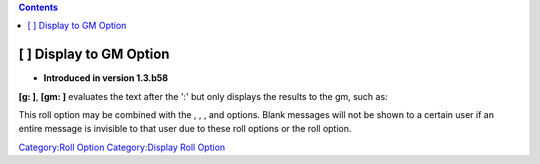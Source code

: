 .. contents::
   :depth: 3
..

.. _display_to_gm_option:

[ ] Display to GM Option
========================

.. raw:: html

   <div>

• **Introduced in version 1.3.b58**

.. raw:: html

   </div>

**[g: ]**, **[gm: ]** evaluates the text after the ':' but only displays
the results to the gm, such as:

.. raw:: mediawiki

   {{code|Everyone can see this [g: "but only the GM can see this"]}}

This roll option may be combined with the , , , and options. Blank
messages will not be shown to a certain user if an entire message is
invisible to that user due to these roll options or the roll option.

`Category:Roll Option <Category:Roll_Option>`__ `Category:Display Roll
Option <Category:Display_Roll_Option>`__
